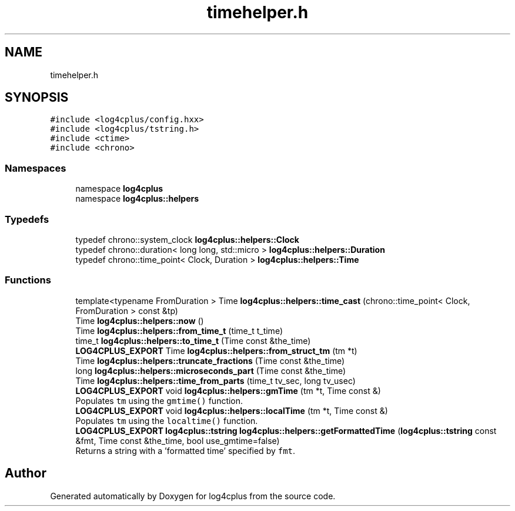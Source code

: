 .TH "timehelper.h" 3 "Fri Sep 20 2024" "Version 2.1.0" "log4cplus" \" -*- nroff -*-
.ad l
.nh
.SH NAME
timehelper.h
.SH SYNOPSIS
.br
.PP
\fC#include <log4cplus/config\&.hxx>\fP
.br
\fC#include <log4cplus/tstring\&.h>\fP
.br
\fC#include <ctime>\fP
.br
\fC#include <chrono>\fP
.br

.SS "Namespaces"

.in +1c
.ti -1c
.RI "namespace \fBlog4cplus\fP"
.br
.ti -1c
.RI "namespace \fBlog4cplus::helpers\fP"
.br
.in -1c
.SS "Typedefs"

.in +1c
.ti -1c
.RI "typedef chrono::system_clock \fBlog4cplus::helpers::Clock\fP"
.br
.ti -1c
.RI "typedef chrono::duration< long long, std::micro > \fBlog4cplus::helpers::Duration\fP"
.br
.ti -1c
.RI "typedef chrono::time_point< Clock, Duration > \fBlog4cplus::helpers::Time\fP"
.br
.in -1c
.SS "Functions"

.in +1c
.ti -1c
.RI "template<typename FromDuration > Time \fBlog4cplus::helpers::time_cast\fP (chrono::time_point< Clock, FromDuration > const &tp)"
.br
.ti -1c
.RI "Time \fBlog4cplus::helpers::now\fP ()"
.br
.ti -1c
.RI "Time \fBlog4cplus::helpers::from_time_t\fP (time_t t_time)"
.br
.ti -1c
.RI "time_t \fBlog4cplus::helpers::to_time_t\fP (Time const &the_time)"
.br
.ti -1c
.RI "\fBLOG4CPLUS_EXPORT\fP Time \fBlog4cplus::helpers::from_struct_tm\fP (tm *t)"
.br
.ti -1c
.RI "Time \fBlog4cplus::helpers::truncate_fractions\fP (Time const &the_time)"
.br
.ti -1c
.RI "long \fBlog4cplus::helpers::microseconds_part\fP (Time const &the_time)"
.br
.ti -1c
.RI "Time \fBlog4cplus::helpers::time_from_parts\fP (time_t tv_sec, long tv_usec)"
.br
.ti -1c
.RI "\fBLOG4CPLUS_EXPORT\fP void \fBlog4cplus::helpers::gmTime\fP (tm *t, Time const &)"
.br
.RI "Populates \fCtm\fP using the \fCgmtime()\fP function\&. "
.ti -1c
.RI "\fBLOG4CPLUS_EXPORT\fP void \fBlog4cplus::helpers::localTime\fP (tm *t, Time const &)"
.br
.RI "Populates \fCtm\fP using the \fClocaltime()\fP function\&. "
.ti -1c
.RI "\fBLOG4CPLUS_EXPORT\fP \fBlog4cplus::tstring\fP \fBlog4cplus::helpers::getFormattedTime\fP (\fBlog4cplus::tstring\fP const &fmt, Time const &the_time, bool use_gmtime=false)"
.br
.RI "Returns a string with a 'formatted time' specified by \fCfmt\fP\&. "
.in -1c
.SH "Author"
.PP 
Generated automatically by Doxygen for log4cplus from the source code\&.
